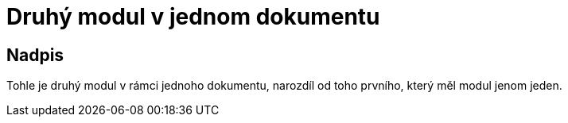 = Druhý modul v jednom dokumentu

== Nadpis

Tohle je druhý modul v rámci jednoho dokumentu, narozdíl od toho prvního, který měl modul jenom jeden. 

